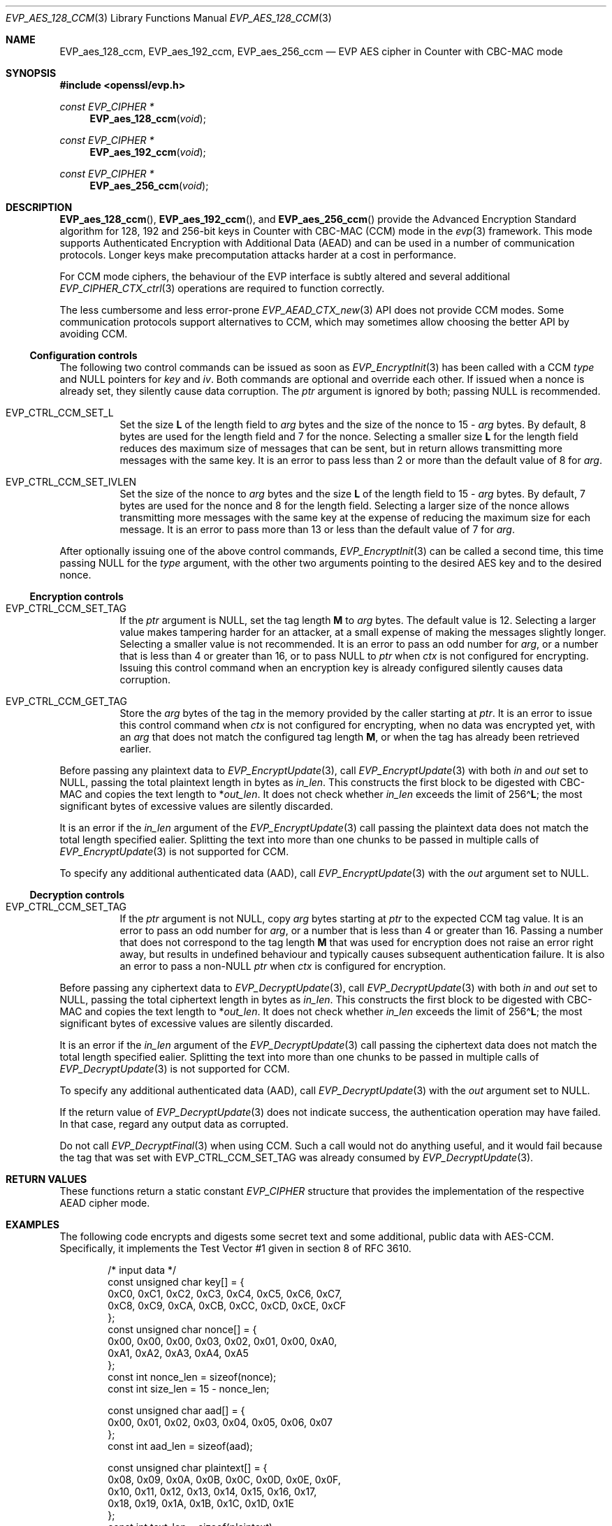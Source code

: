 .\" $OpenBSD: EVP_aes_128_ccm.3,v 1.3 2024/12/22 00:45:23 schwarze Exp $
.\" full merge up to:
.\" OpenSSL EVP_EncryptInit.pod 0874d7f2 Oct 11 13:13:47 2022 +0100
.\" OpenSSL EVP_aes.pod a1ec85c1 Apr 21 10:49:12 2020 +0100
.\"
.\" Copyright (c) 2024 Ingo Schwarze <schwarze@openbsd.org>
.\"
.\" Permission to use, copy, modify, and distribute this software for any
.\" purpose with or without fee is hereby granted, provided that the above
.\" copyright notice and this permission notice appear in all copies.
.\"
.\" THE SOFTWARE IS PROVIDED "AS IS" AND THE AUTHOR DISCLAIMS ALL WARRANTIES
.\" WITH REGARD TO THIS SOFTWARE INCLUDING ALL IMPLIED WARRANTIES OF
.\" MERCHANTABILITY AND FITNESS. IN NO EVENT SHALL THE AUTHOR BE LIABLE FOR
.\" ANY SPECIAL, DIRECT, INDIRECT, OR CONSEQUENTIAL DAMAGES OR ANY DAMAGES
.\" WHATSOEVER RESULTING FROM LOSS OF USE, DATA OR PROFITS, WHETHER IN AN
.\" ACTION OF CONTRACT, NEGLIGENCE OR OTHER TORTIOUS ACTION, ARISING OUT OF
.\" OR IN CONNECTION WITH THE USE OR PERFORMANCE OF THIS SOFTWARE.
.\"
.\" This file is a derived work containing a few sentences
.\" written by Dr. Stephen Henson <steve@openssl.org>
.\" covered by the following license:
.\"
.\" Copyright (c) 2012 The OpenSSL Project.  All rights reserved.
.\"
.\" Redistribution and use in source and binary forms, with or without
.\" modification, are permitted provided that the following conditions
.\" are met:
.\"
.\" 1. Redistributions of source code must retain the above copyright
.\"    notice, this list of conditions and the following disclaimer.
.\"
.\" 2. Redistributions in binary form must reproduce the above copyright
.\"    notice, this list of conditions and the following disclaimer in
.\"    the documentation and/or other materials provided with the
.\"    distribution.
.\"
.\" 3. All advertising materials mentioning features or use of this
.\"    software must display the following acknowledgment:
.\"    "This product includes software developed by the OpenSSL Project
.\"    for use in the OpenSSL Toolkit. (http://www.openssl.org/)"
.\"
.\" 4. The names "OpenSSL Toolkit" and "OpenSSL Project" must not be used to
.\"    endorse or promote products derived from this software without
.\"    prior written permission. For written permission, please contact
.\"    openssl-core@openssl.org.
.\"
.\" 5. Products derived from this software may not be called "OpenSSL"
.\"    nor may "OpenSSL" appear in their names without prior written
.\"    permission of the OpenSSL Project.
.\"
.\" 6. Redistributions of any form whatsoever must retain the following
.\"    acknowledgment:
.\"    "This product includes software developed by the OpenSSL Project
.\"    for use in the OpenSSL Toolkit (http://www.openssl.org/)"
.\"
.\" THIS SOFTWARE IS PROVIDED BY THE OpenSSL PROJECT ``AS IS'' AND ANY
.\" EXPRESSED OR IMPLIED WARRANTIES, INCLUDING, BUT NOT LIMITED TO, THE
.\" IMPLIED WARRANTIES OF MERCHANTABILITY AND FITNESS FOR A PARTICULAR
.\" PURPOSE ARE DISCLAIMED.  IN NO EVENT SHALL THE OpenSSL PROJECT OR
.\" ITS CONTRIBUTORS BE LIABLE FOR ANY DIRECT, INDIRECT, INCIDENTAL,
.\" SPECIAL, EXEMPLARY, OR CONSEQUENTIAL DAMAGES (INCLUDING, BUT
.\" NOT LIMITED TO, PROCUREMENT OF SUBSTITUTE GOODS OR SERVICES;
.\" LOSS OF USE, DATA, OR PROFITS; OR BUSINESS INTERRUPTION)
.\" HOWEVER CAUSED AND ON ANY THEORY OF LIABILITY, WHETHER IN CONTRACT,
.\" STRICT LIABILITY, OR TORT (INCLUDING NEGLIGENCE OR OTHERWISE)
.\" ARISING IN ANY WAY OUT OF THE USE OF THIS SOFTWARE, EVEN IF ADVISED
.\" OF THE POSSIBILITY OF SUCH DAMAGE.
.\"
.Dd $Mdocdate: December 22 2024 $
.Dt EVP_AES_128_CCM 3
.Os
.Sh NAME
.Nm EVP_aes_128_ccm ,
.Nm EVP_aes_192_ccm ,
.Nm EVP_aes_256_ccm
.Nd EVP AES cipher in Counter with CBC-MAC mode
.Sh SYNOPSIS
.In openssl/evp.h
.Ft const EVP_CIPHER *
.Fn EVP_aes_128_ccm void
.Ft const EVP_CIPHER *
.Fn EVP_aes_192_ccm void
.Ft const EVP_CIPHER *
.Fn EVP_aes_256_ccm void
.\" The following #define'd constants are intentionally undocumented:
.\" Completely unused by anything:
.\" EVP_CTRL_CCM_SET_MSGLEN, EVP_CCM_TLS_FIXED_IV_LEN, EVP_CCM_TLS_IV_LEN
.\" Very rarely used and unused in LibreSSL:
.\" EVP_CCM_TLS_EXPLICIT_IV_LEN, EVP_CCM_TLS_TAG_LEN, EVP_CCM8_TLS_TAG_LEN
.Sh DESCRIPTION
.Fn EVP_aes_128_ccm ,
.Fn EVP_aes_192_ccm ,
and
.Fn EVP_aes_256_ccm
provide the Advanced Encryption Standard algorithm for 128, 192 and 256-bit
keys in Counter with CBC-MAC (CCM) mode in the
.Xr evp 3
framework.
This mode supports Authenticated Encryption with Additional Data (AEAD)
and can be used in a number of communication protocols.
Longer keys make precomputation attacks harder at a cost in performance.
.Pp
For CCM mode ciphers, the behaviour of the EVP interface is subtly
altered and several additional
.Xr EVP_CIPHER_CTX_ctrl 3
operations are required to function correctly.
.Pp
The less cumbersome and less error-prone
.Xr EVP_AEAD_CTX_new 3
API does not provide CCM modes.
Some communication protocols support alternatives to CCM, which may
sometimes allow choosing the better API by avoiding CCM.
.Ss Configuration controls
The following two control commands can be issued as soon as
.Xr EVP_EncryptInit 3
has been called with a CCM
.Fa type
and
.Dv NULL
pointers for
.Fa key
and
.Fa iv .
Both commands are optional and override each other.
If issued when a nonce is already set, they silently cause data corruption.
The
.Fa ptr
argument is ignored by both; passing
.Dv NULL
is recommended.
.Bl -tag -width Ds
.It Dv EVP_CTRL_CCM_SET_L
Set the size
.Ms L
of the length field to
.Fa arg
bytes and the size of the nonce to
.No 15 \- Fa arg
bytes.
By default, 8 bytes are used for the length field and 7 for the nonce.
Selecting a smaller size
.Ms L
for the length field reduces des maximum size of messages that can be sent,
but in return allows transmitting more messages with the same key.
It is an error to pass less than 2 or more than the default value of 8 for
.Fa arg .
.It Dv EVP_CTRL_CCM_SET_IVLEN
Set the size of the nonce to
.Fa arg
bytes and the size
.Ms L
of the length field to
.No 15 \- Fa arg
bytes.
By default, 7 bytes are used for the nonce and 8 for the length field.
Selecting a larger size of the nonce allows transmitting more messages with
the same key at the expense of reducing the maximum size for each message.
It is an error to pass more than 13 or less than the default value of 7 for
.Fa arg .
.El
.Pp
After optionally issuing one of the above control commands,
.Xr EVP_EncryptInit 3
can be called a second time, this time passing
.Dv NULL
for the
.Fa type
argument, with the other two arguments pointing to the desired AES key
and to the desired nonce.
.Ss Encryption controls
.Bl -tag -width Ds
.It Dv EVP_CTRL_CCM_SET_TAG
If the
.Fa ptr
argument is
.Dv NULL ,
set the tag length
.Ms M
to
.Fa arg
bytes.
The default value is 12.
Selecting a larger value makes tampering harder for an attacker,
at a small expense of making the messages slightly longer.
Selecting a smaller value is not recommended.
It is an error to pass an odd number for
.Fa arg ,
or a number that is less than 4 or greater than 16, or to pass
.Dv NULL
to
.Fa ptr
when
.Fa ctx
is not configured for encrypting.
Issuing this control command when an encryption key is already configured
silently causes data corruption.
.It Dv EVP_CTRL_CCM_GET_TAG
Store the
.Fa arg
bytes of the tag in the memory provided by the caller starting at
.Fa ptr .
It is an error to issue this control command when
.Fa ctx
is not configured for encrypting, when no data was encrypted yet, with an
.Fa arg
that does not match the configured tag length
.Ms M ,
or when the tag has already been retrieved earlier.
.El
.Pp
Before passing any plaintext data to
.Xr EVP_EncryptUpdate 3 ,
call
.Xr EVP_EncryptUpdate 3
with both
.Fa in
and
.Fa out
set to
.Dv NULL ,
passing the total plaintext length in bytes as
.Fa in_len .
This constructs the first block to be digested with CBC-MAC
and copies the text length to
.Pf * Fa out_len .
It does not check whether
.Fa in_len
exceeds the limit of
.Pf 256\(ha Ms L ;
the most significant bytes of excessive values are silently discarded.
.Pp
It is an error if the
.Fa in_len
argument of the
.Xr EVP_EncryptUpdate 3
call passing the plaintext data does not match the total length
specified ealier.
Splitting the text into more than one chunks to be passed in multiple calls of
.Xr EVP_EncryptUpdate 3
is not supported for CCM.
.Pp
To specify any additional authenticated data (AAD), call
.Xr EVP_EncryptUpdate 3
with the
.Fa out
argument set to
.Dv NULL .
.Ss Decryption controls
.Bl -tag -width Ds
.It Dv EVP_CTRL_CCM_SET_TAG
If the
.Fa ptr
argument is not
.Dv NULL ,
copy
.Fa arg
bytes starting at
.Fa ptr
to the expected CCM tag value.
It is an error to pass an odd number for
.Fa arg ,
or a number that is less than 4 or greater than 16.
Passing a number that does not correspond to the tag length
.Ms M
that was used for encryption does not raise an error right away,
but results in undefined behaviour
and typically causes subsequent authentication failure.
It is also an error to pass a
.Pf non- Dv NULL
.Fa ptr
when
.Fa ctx
is configured for encryption.
.El
.Pp
Before passing any ciphertext data to
.Xr EVP_DecryptUpdate 3 ,
call
.Xr EVP_DecryptUpdate 3
with both
.Fa in
and
.Fa out
set to
.Dv NULL ,
passing the total ciphertext length in bytes as
.Fa in_len .
This constructs the first block to be digested with CBC-MAC
and copies the text length to
.Pf * Fa out_len .
It does not check whether
.Fa in_len
exceeds the limit of
.Pf 256\(ha Ms L ;
the most significant bytes of excessive values are silently discarded.
.Pp
It is an error if the
.Fa in_len
argument of the
.Xr EVP_DecryptUpdate 3
call passing the ciphertext data does not match the total length
specified ealier.
Splitting the text into more than one chunks to be passed in multiple calls of
.Xr EVP_DecryptUpdate 3
is not supported for CCM.
.Pp
To specify any additional authenticated data (AAD), call
.Xr EVP_DecryptUpdate 3
with the
.Fa out
argument set to
.Dv NULL .
.Pp
If the return value of
.Xr EVP_DecryptUpdate 3
does not indicate success, the authentication operation may have failed.
In that case, regard any output data as corrupted.
.Pp
Do not call
.Xr EVP_DecryptFinal 3
when using CCM.
Such a call would not do anything useful, and it would fail
because the tag that was set with
.Dv EVP_CTRL_CCM_SET_TAG
was already consumed by
.Xr EVP_DecryptUpdate 3 .
.Sh RETURN VALUES
These functions return a static constant
.Vt EVP_CIPHER
structure that provides the implementation of the respective AEAD cipher mode.
.Sh EXAMPLES
The following code encrypts and digests some secret text
and some additional, public data with AES-CCM.
Specifically, it implements the Test Vector #1
given in section 8 of RFC 3610.
.Bd -literal -offset indent
/* input data */
const unsigned char key[] = {
    0xC0, 0xC1, 0xC2, 0xC3,  0xC4, 0xC5, 0xC6, 0xC7,
    0xC8, 0xC9, 0xCA, 0xCB,  0xCC, 0xCD, 0xCE, 0xCF
};
const unsigned char nonce[] = {
    0x00, 0x00, 0x00, 0x03,  0x02, 0x01, 0x00, 0xA0,
    0xA1, 0xA2, 0xA3, 0xA4,  0xA5
};
const int nonce_len = sizeof(nonce);
const int size_len = 15 - nonce_len;

const unsigned char aad[] = {
    0x00, 0x01, 0x02, 0x03,  0x04, 0x05, 0x06, 0x07
};
const int aad_len = sizeof(aad);

const unsigned char plaintext[] = {
    0x08, 0x09, 0x0A, 0x0B,  0x0C, 0x0D, 0x0E, 0x0F,
    0x10, 0x11, 0x12, 0x13,  0x14, 0x15, 0x16, 0x17,
    0x18, 0x19, 0x1A, 0x1B,  0x1C, 0x1D, 0x1E
};
const int text_len = sizeof(plaintext);

/* expected output data */
const unsigned char ciphertext[] = {
    0x58, 0x8C, 0x97, 0x9A,  0x61, 0xC6, 0x63, 0xD2,
    0xF0, 0x66, 0xD0, 0xC2,  0xC0, 0xF9, 0x89, 0x80,
    0x6D, 0x5F, 0x6B, 0x61,  0xDA, 0xC3, 0x84
};

const unsigned char wanted_tag[] = {
    0x17, 0xE8, 0xD1, 0x2C,  0xFD, 0xF9, 0x26, 0xE0
};
const int tag_len = sizeof(wanted_tag);

const int out_len = aad_len + text_len + tag_len;
unsigned char out_buf[out_len];
unsigned char *out_p = out_buf;
unsigned char *out_end = out_buf + out_len;

/* auxiliary variables */
EVP_CIPHER_CTX *ctx;
int irv, i;

/* configuration */
ctx = EVP_CIPHER_CTX_new();
if (ctx == NULL)
	err(1, "EVP_CIPHER_CTX_new");

if (EVP_EncryptInit(ctx, EVP_aes_128_ccm(), NULL, NULL) != 1)
	err(1, "EVP_EncryptInit(NULL)");

if (EVP_CIPHER_CTX_ctrl(ctx, EVP_CTRL_CCM_SET_L,
    size_len, NULL) <= 0)
	err(1, "EVP_CTRL_CCM_SET_L(%d)", size_len);

if (EVP_CIPHER_CTX_ctrl(ctx, EVP_CTRL_CCM_SET_TAG,
    tag_len, NULL) <= 0)
	err(1, "EVP_CTRL_CCM_SET_TAG(%d)", tag_len);

/* process input data */
if (EVP_EncryptInit(ctx, NULL, key, nonce) != 1)
	err(1, "EVP_EncryptInit(key, nonce)");

if (EVP_EncryptUpdate(ctx, NULL, &irv, NULL, text_len) != 1)
	err(1, "EVP_EncryptUpdate(len = %d)", text_len);
if (irv != text_len)
	errx(1, "text length: want %d, got %d", text_len, irv);

irv = -1;
if (EVP_EncryptUpdate(ctx, NULL, &irv, aad, aad_len) != 1)
	err(1, "EVP_EncryptUpdate(AAD)");
memcpy(out_p, aad, aad_len);
out_p += aad_len;

irv = -1;
if (EVP_EncryptUpdate(ctx, out_p, &irv, plaintext, text_len) != 1)
	err(1, "EVP_EncryptUpdate(plaintext)");
if (irv != text_len)
	errx(1, "text_len: want %d, got %d", text_len, irv);
out_p += irv;

/*
 * EVP_EncryptFinal(3) doesn't really do anything for CCM.
 * Call it anyway to stay closer to normal EVP_Encrypt*(3) idioms,
 * to match what the OpenSSL Wiki suggests since 2013, and to ease
 * later migration of the code to a different AEAD algorithm.
 */
irv = -1;
if (EVP_EncryptFinal(ctx, out_p, &irv) != 1)
	err(1, "EVP_EncryptFinal");
if (irv != 0)
	errx(1, "final_len: want 0, got %d", irv);

/* check output data */
if (memcmp(out_buf + aad_len, ciphertext, text_len) != 0)
	errx(1, "ciphertext mismatch");

if (EVP_CIPHER_CTX_ctrl(ctx, EVP_CTRL_CCM_GET_TAG,
    tag_len, out_p) <= 0)
	err(1, "EVP_CTRL_CCM_GET_TAG");
if (memcmp(out_p, wanted_tag, tag_len) != 0)
	errx(1, "tag mismatch");
out_p += tag_len;
if (out_p != out_end)
	errx(1, "end of output: want %p, got %p", out_end, out_p);

printf("Total packet length = %d.", out_len);
printf(" [Authenticated and Encrypted Output]");
for (i = 0; i < out_len; i++) {
	if (i % 16 == 0)
		printf("\en         ");
	if (i % 4 == 0)
		putchar(' ');
	printf(" %02X", out_buf[i]);
}
putchar('\en');

EVP_CIPHER_CTX_free(ctx);
.Ed
.Sh SEE ALSO
.Xr AES_encrypt 3 ,
.Xr evp 3 ,
.Xr EVP_aes_128_cbc 3 ,
.Xr EVP_aes_128_gcm 3 ,
.Xr EVP_EncryptInit 3
.Sh STANDARDS
.Rs
.%A Doug Whiting
.%A Russ Housley
.%A Niels Ferguson
.%T Counter with CBC-MAC (CCM)
.%R RFC 3610
.%D September 2003
.Re
.Sh HISTORY
.Fn EVP_aes_128_ccm ,
.Fn EVP_aes_192_ccm ,
and
.Fn EVP_aes_256_ccm
first appeared in OpenSSL 1.0.1 and have been available since
.Ox 5.3 .
